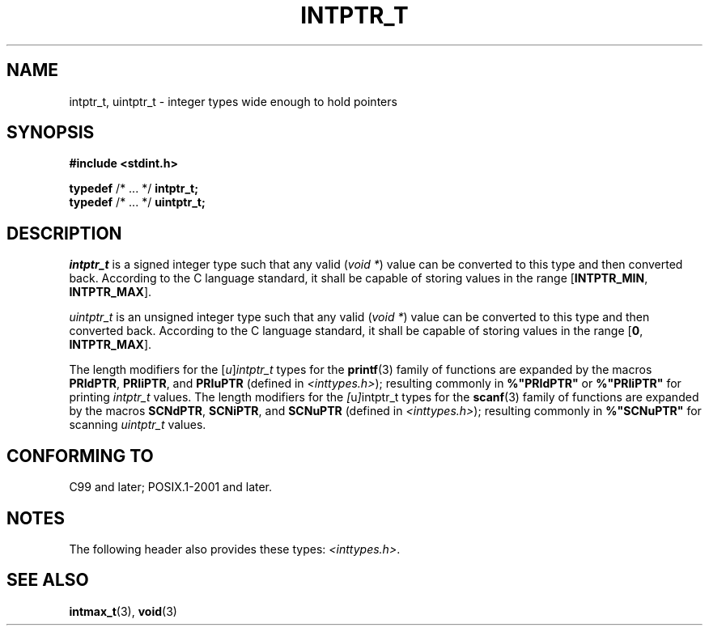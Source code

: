 .TH INTPTR_T 3 2022-02-25 Linux "Linux Programmer's Manual"
.SH NAME
intptr_t, uintptr_t \- integer types wide enough to hold pointers
.SH SYNOPSIS
.nf
.B #include <stdint.h>
.PP
.BR typedef " /* ... */ " intptr_t;
.BR typedef " /* ... */ " uintptr_t;
.fi
.SH DESCRIPTION
.I intptr_t
is a signed integer type
such that any valid
.RI ( "void *" )
value can be converted to this type and then converted back.
According to the C language standard, it shall be
capable of storing values in the range
.RB [ INTPTR_MIN ,
.BR INTPTR_MAX ].
.PP
.I uintptr_t
is an unsigned integer type
such that any valid
.RI ( "void *" )
value can be converted to this type and then converted back.
According to the C language standard, it shall be
capable of storing values in the range
.RB [ 0 ,
.BR INTPTR_MAX ].
.PP
The length modifiers for the
.RI [ u ] intptr_t
types
for the
.BR printf (3)
family of functions
are expanded by the macros
.BR PRIdPTR ,
.BR PRIiPTR ,
and
.B PRIuPTR
(defined in
.IR <inttypes.h> );
resulting commonly in
.B %"PRIdPTR"
or
.B %"PRIiPTR"
for printing
.I intptr_t
values.
The length modifiers for the
.IR [ u ] intptr_t
types
for the
.BR scanf (3)
family of functions
are expanded by the macros
.BR SCNdPTR ,
.BR SCNiPTR ,
and
.B SCNuPTR
(defined in
.IR <inttypes.h> );
resulting commonly in
.B %"SCNuPTR"
for scanning
.I uintptr_t
values.
.SH CONFORMING TO
C99 and later; POSIX.1-2001 and later.
.SH NOTES
The following header also provides these types:
.IR <inttypes.h> .
.SH SEE ALSO
.BR intmax_t (3),
.BR void (3)
